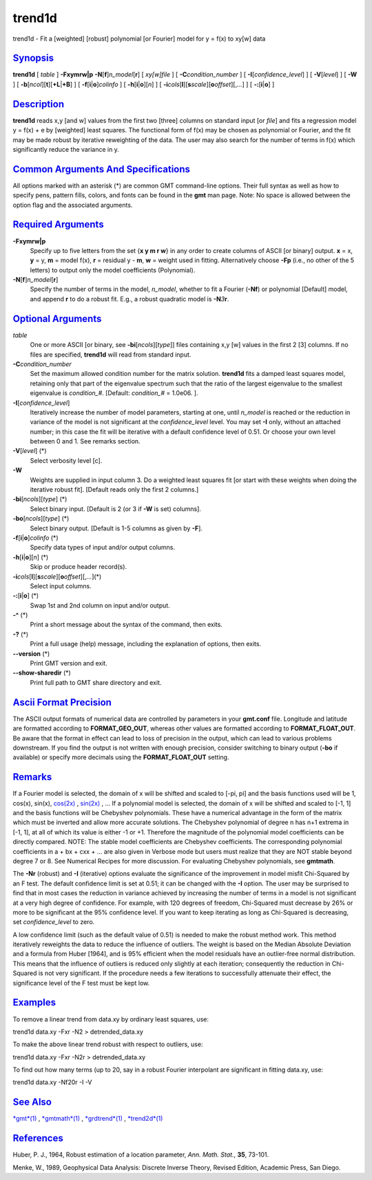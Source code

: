 *******
trend1d
*******

trend1d - Fit a [weighted] [robust] polynomial [or Fourier] model for y
= f(x) to xy[w] data

`Synopsis <#toc1>`_
-------------------

**trend1d** [ *table* ] **-F**\ **xymrw\|p**
**-N**\ [**f**\ ]\ *n\_model*\ [**r**\ ] [ *xy[w]file* ] [
**-C**\ *condition\_number* ] [ **-I**\ [*confidence\_level*\ ] ] [
**-V**\ [*level*\ ] ] [ **-W** ] [
**-b**\ [*ncol*\ ][**t**\ ][\ **+L**\ \|\ **+B**] ] [
**-f**\ [**i**\ \|\ **o**]\ *colinfo* ] [
**-h**\ [**i**\ \|\ **o**][*n*\ ] ] [
**-i**\ *cols*\ [**l**\ ][\ **s**\ *scale*][\ **o**\ *offset*][,\ *...*]
] [ **-:**\ [**i**\ \|\ **o**] ]

`Description <#toc2>`_
----------------------

**trend1d** reads x,y [and w] values from the first two [three] columns
on standard input [or *file*] and fits a regression model y = f(x) + e
by [weighted] least squares. The functional form of f(x) may be chosen
as polynomial or Fourier, and the fit may be made robust by iterative
reweighting of the data. The user may also search for the number of
terms in f(x) which significantly reduce the variance in y.

`Common Arguments And Specifications <#toc3>`_
----------------------------------------------

All options marked with an asterisk (\*) are common GMT command-line
options. Their full syntax as well as how to specify pens, pattern
fills, colors, and fonts can be found in the **gmt** man page. Note: No
space is allowed between the option flag and the associated arguments.

`Required Arguments <#toc4>`_
-----------------------------

**-F**\ **xymrw\|p**
    Specify up to five letters from the set {**x y m r w**\ } in any
    order to create columns of ASCII [or binary] output. **x** = x,
    **y** = y, **m** = model f(x), **r** = residual y - **m**, **w** =
    weight used in fitting. Alternatively choose **-F**\ **p** (i.e., no
    other of the 5 letters) to output only the model coefficients
    (Polynomial).
**-N**\ [**f**\ ]\ *n\_model*\ [**r**\ ]
    Specify the number of terms in the model, *n\_model*, whether to fit
    a Fourier (**-Nf**) or polynomial [Default] model, and append **r**
    to do a robust fit. E.g., a robust quadratic model is
    **-N**\ *3*\ **r**.

`Optional Arguments <#toc5>`_
-----------------------------

*table*
    One or more ASCII [or binary, see **-bi**\ [*ncols*\ ][*type*\ ]]
    files containing x,y [w] values in the first 2 [3] columns. If no
    files are specified, **trend1d** will read from standard input.
**-C**\ *condition\_number*
    Set the maximum allowed condition number for the matrix solution.
    **trend1d** fits a damped least squares model, retaining only that
    part of the eigenvalue spectrum such that the ratio of the largest
    eigenvalue to the smallest eigenvalue is *condition\_#*. [Default:
    *condition\_#* = 1.0e06. ].
**-I**\ [*confidence\_level*\ ]
    Iteratively increase the number of model parameters, starting at
    one, until *n\_model* is reached or the reduction in variance of the
    model is not significant at the *confidence\_level* level. You may
    set **-I** only, without an attached number; in this case the fit
    will be iterative with a default confidence level of 0.51. Or choose
    your own level between 0 and 1. See remarks section.
**-V**\ [*level*\ ] (\*)
    Select verbosity level [c].
**-W**
    Weights are supplied in input column 3. Do a weighted least squares
    fit [or start with these weights when doing the iterative robust
    fit]. [Default reads only the first 2 columns.]
**-bi**\ [*ncols*\ ][*type*\ ] (\*)
    Select binary input. [Default is 2 (or 3 if **-W** is set) columns].
**-bo**\ [*ncols*\ ][*type*\ ] (\*)
    Select binary output. [Default is 1-5 columns as given by **-F**].
**-f**\ [**i**\ \|\ **o**]\ *colinfo* (\*)
    Specify data types of input and/or output columns.
**-h**\ [**i**\ \|\ **o**][*n*\ ] (\*)
    Skip or produce header record(s).
**-i**\ *cols*\ [**l**\ ][\ **s**\ *scale*][\ **o**\ *offset*][,\ *...*](\*)
    Select input columns.
**-:**\ [**i**\ \|\ **o**] (\*)
    Swap 1st and 2nd column on input and/or output.
**-^** (\*)
    Print a short message about the syntax of the command, then exits.
**-?** (\*)
    Print a full usage (help) message, including the explanation of
    options, then exits.
**--version** (\*)
    Print GMT version and exit.
**--show-sharedir** (\*)
    Print full path to GMT share directory and exit.

`Ascii Format Precision <#toc6>`_
---------------------------------

The ASCII output formats of numerical data are controlled by parameters
in your **gmt.conf** file. Longitude and latitude are formatted
according to **FORMAT\_GEO\_OUT**, whereas other values are formatted
according to **FORMAT\_FLOAT\_OUT**. Be aware that the format in effect
can lead to loss of precision in the output, which can lead to various
problems downstream. If you find the output is not written with enough
precision, consider switching to binary output (**-bo** if available) or
specify more decimals using the **FORMAT\_FLOAT\_OUT** setting.

`Remarks <#toc7>`_
------------------

If a Fourier model is selected, the domain of x will be shifted and
scaled to [-pi, pi] and the basis functions used will be 1, cos(x),
sin(x), `cos(2x) <cos.2x.html>`_ , `sin(2x) <sin.2x.html>`_ , ... If a
polynomial model is selected, the domain of x will be shifted and scaled
to [-1, 1] and the basis functions will be Chebyshev polynomials. These
have a numerical advantage in the form of the matrix which must be
inverted and allow more accurate solutions. The Chebyshev polynomial of
degree n has n+1 extrema in [-1, 1], at all of which its value is either
-1 or +1. Therefore the magnitude of the polynomial model coefficients
can be directly compared. NOTE: The stable model coefficients are
Chebyshev coefficients. The corresponding polynomial coefficients in a +
bx + cxx + ... are also given in Verbose mode but users must realize
that they are NOT stable beyond degree 7 or 8. See Numerical Recipes for
more discussion. For evaluating Chebyshev polynomials, see **gmtmath**.

The **-Nr** (robust) and **-I** (iterative) options evaluate the
significance of the improvement in model misfit Chi-Squared by an F
test. The default confidence limit is set at 0.51; it can be changed
with the **-I** option. The user may be surprised to find that in most
cases the reduction in variance achieved by increasing the number of
terms in a model is not significant at a very high degree of confidence.
For example, with 120 degrees of freedom, Chi-Squared must decrease by
26% or more to be significant at the 95% confidence level. If you want
to keep iterating as long as Chi-Squared is decreasing, set
*confidence\_level* to zero.

A low confidence limit (such as the default value of 0.51) is needed to
make the robust method work. This method iteratively reweights the data
to reduce the influence of outliers. The weight is based on the Median
Absolute Deviation and a formula from Huber [1964], and is 95% efficient
when the model residuals have an outlier-free normal distribution. This
means that the influence of outliers is reduced only slightly at each
iteration; consequently the reduction in Chi-Squared is not very
significant. If the procedure needs a few iterations to successfully
attenuate their effect, the significance level of the F test must be
kept low.

`Examples <#toc8>`_
-------------------

To remove a linear trend from data.xy by ordinary least squares, use:

trend1d data.xy -Fxr -N2 > detrended\_data.xy

To make the above linear trend robust with respect to outliers, use:

trend1d data.xy -Fxr -N2r > detrended\_data.xy

To find out how many terms (up to 20, say in a robust Fourier
interpolant are significant in fitting data.xy, use:

trend1d data.xy -Nf20r -I -V

`See Also <#toc9>`_
-------------------

`*gmt*\ (1) <gmt.html>`_ , `*gmtmath*\ (1) <gmtmath.html>`_ ,
`*grdtrend*\ (1) <grdtrend.html>`_ , `*trend2d*\ (1) <trend2d.html>`_

`References <#toc10>`_
----------------------

Huber, P. J., 1964, Robust estimation of a location parameter, *Ann.
Math. Stat.*, **35**, 73-101.

Menke, W., 1989, Geophysical Data Analysis: Discrete Inverse Theory,
Revised Edition, Academic Press, San Diego.
